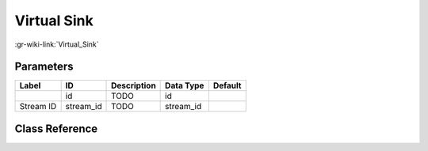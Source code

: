 ------------
Virtual Sink
------------

:gr-wiki-link:`Virtual_Sink`

Parameters
**********

+-------------------------+-------------------------+-------------------------+-------------------------+-------------------------+
|Label                    |ID                       |Description              |Data Type                |Default                  |
+=========================+=========================+=========================+=========================+=========================+
|                         |id                       |TODO                     |id                       |                         |
+-------------------------+-------------------------+-------------------------+-------------------------+-------------------------+
|Stream ID                |stream_id                |TODO                     |stream_id                |                         |
+-------------------------+-------------------------+-------------------------+-------------------------+-------------------------+

Class Reference
*******************

.. tabs::

   .. group-tab:: Python
      TODO

